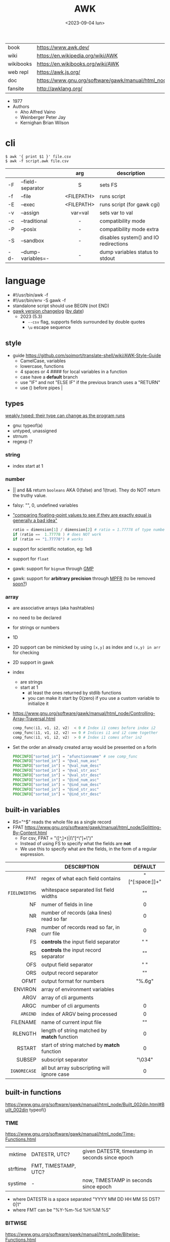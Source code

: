 #+TITLE: AWK
#+DATE: <2023-09-04 lun>

#+CAPTION: mascot adopted by AWK's bibliography
#+ATTR_ORG: :width 200
[[https://upload.wikimedia.org/wikipedia/commons/thumb/6/6b/Great_Auk_Thomas_Bewick_1804.jpg/308px-Great_Auk_Thomas_Bewick_1804.jpg]]

|-----------+---------------------------------------------------------------|
| book      | https://www.awk.dev/                                          |
| wiki      | https://en.wikipedia.org/wiki/AWK                             |
| wikibooks | https://en.wikibooks.org/wiki/AWK                             |
| web repl  | https://awk.js.org/                                           |
| doc       | https://www.gnu.org/software/gawk/manual/html_node/index.html |
| fansite   | http://awklang.org/                                           |
|-----------+---------------------------------------------------------------|

- 1977
- Authors
  - Aho Alfred Vaino
  - Weinberger Peter Jay
  - Kernighan Brian Wilson

* cli

#+begin_src shell
  $ awk '{ print $1 }' file.csv
  $ awk -f script.awk file.csv
#+end_src

|-----+--------------------+------------+---------------------------------------|
|     |                    |    <c>     |                                       |
|     |                    |    arg     | description                           |
|-----+--------------------+------------+---------------------------------------|
| -F  | --field-separator  |     S      | sets FS                               |
| -f  | --file             | <FILEPATH> | runs script                           |
| -E  | --exec             | <FILEPATH> | runs script (for gawk cgi)            |
| -v  | --assign           |  var=val   | sets var to val                       |
|-----+--------------------+------------+---------------------------------------|
| -c  | --traditional      |     -      | compatibility mode                    |
| -P  | --posix            |     -      | compatibility mode extra              |
| -S  | --sandbox          |     -      | disables system() and IO redirections |
| -d- | --dump-variables=- |     -      | dump variables status to stdout       |
|-----+--------------------+------------+---------------------------------------|

* language

#+CAPTION: from "The AWK Programming Language"
#+ATTR_ORG: :width 500
[[./awk_syntax.png]]

- #!/usr/bin/awk -f
- #!/usr/bin/env -S gawk -f
- standalone script should use BEGIN (not END)
- [[https://www.gnu.org/software/gawk/manual/html_node/Feature-History.html][gawk version changelog]] ([[https://fossies.org/linux/gawk/ChangeLog][by date]])
  - 2023 (5.3)
    - ~--csv~ flag, supports fields surrounded by double quotes
    - ~\u~ escape sequence

** style

- guide https://github.com/soimort/translate-shell/wiki/AWK-Style-Guide
  - CamelCase, variables
  - lowercase, functions
  - 4 spaces or 4 #### for local variables in a function
  - case have a *default* branch
  - use "IF" and not "ELSE IF" if the previous branch uses a "RETURN"
  - use () before pipes |

** types

[[https://www.gnu.org/software/gawk/manual/html_node/Variable-Typing.html][weakly typed: their type can change as the program runs]]

- gnu: typeof(a)
- untyped, unassigned
- strnum
- regexp (?

*** string

- index start at 1

*** number

- || and && return =booleans= AKA 0(false) and 1(true). They do NOT return the truthy value.
- falsy: "", 0, undefined variables
- [[https://www.gnu.org/software/gawk/manual/html_node/Comparing-FP-Values.html]["comparing floating-point values to see if they are exactly equal is generally a bad idea"]]
  #+begin_src awk
    ratio = dimension[1] / dimension[2] # ratio = 1.77778 of type number
    if (ratio ==  1.77778 ) # does NOT work
    if (ratio == "1.77778") # works
  #+end_src
- support for scientific notation, eg: 1e8
- support for =float=
- gawk: support for =bignum= through [[https://gmplib.org/][GMP]]
- gawk: support for *arbitrary precision* through [[https://www.mpfr.org/][MPFR]] (to be removed [[https://www.gnu.org/software/gawk/manual/html_node/MPFR-On-Parole.html][soon?]])

*** array

- are associative arrays (aka hashtables)
- no need to be declared
- for strings or numbers
- 1D
- 2D support can be mimicked by using ~[x,y]~ as index and ~(x,y) in arr~ for checking
- 2D support in gawk
- index
  - are strings
  - start at 1
    - at least the ones returned by stdlib functions
    - you can make it start by 0(zero) if you use a custom variable to initialize it
- https://www.gnu.org/software/gawk/manual/html_node/Controlling-Array-Traversal.html
  #+begin_src awk
   comp_func(i1, v1, i2, v2)  < 0 # Index i1 comes before index i2
   comp_func(i1, v1, i2, v2) == 0 # Indices i1 and i2 come together
   comp_func(i1, v1, i2, v2)  > 0 # Index i1 comes after in2
  #+end_src
- Set the order an already created array would be presented on a forIn
  #+begin_src awk
    PROCINFO["sorted_in"] = "afunctionname" # see comp_func
    PROCINFO["sorted_in"] = "@val_num_asc"
    PROCINFO["sorted_in"] = "@val_num_desc"
    PROCINFO["sorted_in"] = "@val_str_asc"
    PROCINFO["sorted_in"] = "@val_str_desc"
    PROCINFO["sorted_in"] = "@ind_num_asc"
    PROCINFO["sorted_in"] = "@ind_num_desc"
    PROCINFO["sorted_in"] = "@ind_str_asc"
    PROCINFO["sorted_in"] = "@ind_str_desc"
  #+end_src

** built-in variables

- RS="^$" reads the whole file as a single record
- FPAT https://www.gnu.org/software/gawk/manual/html_node/Splitting-By-Content.html
  - For csv, FPAT = "([^,]+)|(\"[^\"]+\")"
  - Instead of using FS to specify what the fields are *not*
  - We use this to specify what are the fields, in the form of a regular expression.

|---------------+----------------------------------------------+-----------------|
|           <r> |                                              |       <c>       |
|               | DESCRIPTION                                  |     DEFAULT     |
|---------------+----------------------------------------------+-----------------|
|        =FPAT= | regex of what each field contains            | "[^[:space:]]+" |
| =FIELDWIDTHS= | whitespace separated list field widths       |       ""        |
|---------------+----------------------------------------------+-----------------|
|            NF | numer of fields in line                      |        0        |
|            NR | number of records (aka lines) read so far    |        0        |
|           FNR | number of records read so far, in curr file  |        0        |
|---------------+----------------------------------------------+-----------------|
|            FS | *controls* the input field separator         |       " "       |
|            RS | *controls* the input record separator        |      "\n"       |
|---------------+----------------------------------------------+-----------------|
|           OFS | output field separator                       |       " "       |
|           ORS | output record separator                      |      "\n"       |
|          OFMT | output format for numbers                    |     "%.6g"      |
|---------------+----------------------------------------------+-----------------|
|       ENVIRON | array of environment variables               |                 |
|          ARGV | array of cli arguments                       |                 |
|          ARGC | number of cli arguments                      |        0        |
|      =ARGIND= | index of ARGV being processed                |        0        |
|      FILENAME | name of current input file                   |       ""        |
|---------------+----------------------------------------------+-----------------|
|       RLENGTH | length of string matched by *match* function |        0        |
|        RSTART | start of string matched by *match* function  |        0        |
|---------------+----------------------------------------------+-----------------|
|        SUBSEP | subscript separator                          |     "\034"      |
|  =IGNORECASE= | all but array subscripting will ignore case  |        0        |
|---------------+----------------------------------------------+-----------------|
** built-in functions
https://www.gnu.org/software/gawk/manual/html_node/Built_002din.html#Built_002din
typeof()
*** TIME
https://www.gnu.org/software/gawk/manual/html_node/Time-Functions.html
|----------+----------------------+-------------------------------------------------|
|      <r> |                      |                                                 |
|   mktime | DATESTR, UTC?        | given DATESTR, timestamp in seconds since epoch |
| strftime | FMT, TIMESTAMP, UTC? |                                                 |
|  systime | -                    | now, TIMESTAMP in seconds since epoch           |
|----------+----------------------+-------------------------------------------------|
- where DATESTR is a space separated "YYYY MM DD HH MM SS DST? 0|1"
- where FMT can be "%Y-%m-%d %H:%M:%S"
*** BITWISE
https://www.gnu.org/software/gawk/manual/html_node/Bitwise-Functions.html
|--------+-----------+-------------------------------------|
|    <r> |    <c>    |                                     |
|     fn |   args    | returns                             |
|--------+-----------+-------------------------------------|
|    and | v1,v2,... |                                     |
|    xor | v1,v2,... |                                     |
|     or | v1,v2,... |                                     |
|--------+-----------+-------------------------------------|
|  compl |    val    | complement                          |
|--------+-----------+-------------------------------------|
| lshift | val,count | *val* left shifted by *count* bits  |
| rshift | val,count | *val* right shifter by *count* bits |
|--------+-----------+-------------------------------------|

*** ARRAY

|-----------------+---------------------------+--------------------------------------------------|
|             <r> | returns                   | does                                             |
|-----------------+---------------------------+--------------------------------------------------|
|  asort(SRC,DST) | number of elements in SRC | sort by value, DST has idx=numeric val=old_value |
| asorti(SRC,DST) | number of elements in SRC | sort by index, DST has idx=numeric val=old_index |
|    isarray(arr) | boolean                   |                                                  |
|   delete arr[1] | ?                         | deletes element "1" from array                   |
|       "" in arr | ?                         | coerce arr into array type (in a function?)      |
|  for (i in arr) | ?                         | iterates over array indexes (i)                  |
|-----------------+---------------------------+--------------------------------------------------|

*** MATH
https://www.gnu.org/software/gawk/manual/html_node/Numeric-Functions.html
|-------+-----+------------------------------------|
|   <r> | <c> |                                    |
|    fn | arg | returns                            |
|-------+-----+------------------------------------|
| atan2 | y,x | arctangent of y/x in -x to x range |
|   cos |  x  | cosine of x, with x in radians     |
|   sin |  x  | sine of x, with x in radians       |
|   exp |  x  |                                    |
|   log |  x  | ntural base e logarithm of x       |
|  sqrt |  x  |                                    |
|-------+-----+------------------------------------|
|   int |  x  | integer part of x, truncated       |
|-------+-----+------------------------------------|
|  rand |  -  | random nuber r, 0 <= r < 1         |
| srand |  x  | x is new seed for rand()           |
|-------+-----+------------------------------------|
*** STRING
https://www.gnu.org/software/gawk/manual/html_node/String-Functions.html
#+begin_src
r=regex  s=string  t=targetstring  fs=field separator
#+end_src
|----------+-------------+---------------------------+-----------------------------------------------|
|      <r> |             |                           |                                               |
|       fn | args        | returns                   | does                                          |
|----------+-------------+---------------------------+-----------------------------------------------|
|      sub | r,s         | number of subst made      | substitute one r for s in $0                  |
|          | r,s,t       | "                         | substitute one r for s in t                   |
|     gsub | r,s         | "                         | substitute all r for s in $0                  |
|          | r,s,t       | "                         | substitute all r for s in t                   |
|   gensub | r,s,h       | copy of s modified        | substitute h'th instance of r by s in $0      |
|          | r,s,h,t     | "                         | substitute h'th instance of r by s in t       |
|----------+-------------+---------------------------+-----------------------------------------------|
|   substr | s,start     | substring of s            |                                               |
|          | s,start,len | "                         |                                               |
|----------+-------------+---------------------------+-----------------------------------------------|
|    split | s,a         | number of fields          | stores the pieces in array a                  |
|          | s,a,fs      | "                         | stores the pieces in array a                  |
|----------+-------------+---------------------------+-----------------------------------------------|
|   length | -           | number of chars in $0     |                                               |
|          | s           | number of chars in s      |                                               |
|----------+-------------+---------------------------+-----------------------------------------------|
|    index | s,t         | 0 or n position of t in s |                                               |
|----------+-------------+---------------------------+-----------------------------------------------|
|    match | s,r         | index or 0                | test if s contains r, sets RSTART and RLENGTH |
|          | s,r,a       |                           | ... sets a to portions of s that match r      |
|          |             |                           | [0]           = whole matched part of s       |
|          |             |                           | [N, "start"]  = starting index of match       |
|          |             |                           | [N, "length"] = length of match               |
|----------+-------------+---------------------------+-----------------------------------------------|
|  sprintf | fmt,...     | formated string           |                                               |
| strtonum | s           |                           |                                               |
|----------+-------------+---------------------------+-----------------------------------------------|
|  tolower | s           | lowercased s              |                                               |
|  toupper | s           | uppercased s              |                                               |
|----------+-------------+---------------------------+-----------------------------------------------|

*** operators
|---------------------+------------------|
|         <c>         |                  |
| = += -= *= /= %= ^= | Assigments       |
|         ?:          | Ternary operator |
|         in          | Array membership |
|        ~ !~         | Matching         |
|---------------------+------------------|
*** control flow

- exit
  - on a normal rule, still runs END, but not ENDFILE
  - on BEGIN        , still runs END
  - on END          , stops

|-----------------+------------------------------------|
| exit            | goes immediately to the END action |
| exit expression |                                    |
| next            | skips to the next line of input    |
|-----------------+------------------------------------|

*** output statement
|--------+----------+---------------------------------------------|
| close  | filename | break connection between print and filename |
| close  | command  | break connection between print and command  |
| system | command  | execute command                             |
|--------+----------+---------------------------------------------|
*** getline
https://www.gnu.org/software/gawk/manual/html_node/Getline.html
|----------------------+-------------------------------------+---------------------|
| getline              | reads next input record             | NF, NR, FNR, RT, $0 |
| getline var          | reads n.i.r. into var               | NR, FNR, RT         |
| getline < file       | reads n.i.r. from file              | NF, RT, $0          |
| getline var < file   | reads n.i.r. from file into var     | -                   |
| getline var < "-"    | reads n.i.r. from stdin/user        | -                   |
| "cmd" ¦  getline     | reads a single line of cmd into awk | NF, RT, $0          |
| "cmd" ¦  getline var | reads a single line of cmd into var | RT                  |
| "cmd" ¦& getline     | reads from a two-way pipe           | NF, RT, $0          |
| "cmd" ¦& getline var | reads from a two-way pipe into var  | RT                  |
|----------------------+-------------------------------------+---------------------|
NOTE: call ~close("cmd")~ on the non two-way pipes, maybe call getline on a ~while>0~

** format strings

- https://www.gnu.org/software/gawk/manual/html_node/Control-Letters.html
- https://www.gnu.org/software/gawk/manual/html_node/Format-Modifiers.html
- %+-width.prec(?)

|--------+------------------------------|
|        | description                  |
|--------+------------------------------|
| %f, %F | float                        |
| %a, %A | float hexa                   |
| %g, %G | float or scientific notation |
|--------+------------------------------|
| %d, %i | decimal integer              |
| %e, %E | scientific notation          |
| %o     | unsigned octal               |
| %u     | unsigned decimal integer     |
| %x, %X | unsigned hexadecimal integer |
|--------+------------------------------|
| %c     | numbers as character         |
| %s     | string                       |
| %%     | literal "%"                  |
|--------+------------------------------|

** extensions

- at /usr/share/doc/gawk/examples/lib/*.awk
  - maybe set on OS environment variable =AWKPATH= (at least for lsp emacs)

- @include "join"
  #+begin_src awk
  function join(array, start, end, sep,    result, i)
     if (sep == "")     sep = " "
     if (sep == SUBSEP) sep = "" # magic value
  #+end_src

- @include "assert"
  assert(BOOLEAN, "Reason of failure HERE")

- @include "ord" OR @load "ordchr" https://www.gnu.org/software/gawk/manual/html_node/Extension-Sample-Ord.html
  - ord(STRING) -> NUMBER
  - chr(NUMBER) -> STRING

** control flow
- do while, while, for(;;), for(in)
- can assign a value on a if
  #+begin_src awk
    if (disjoint = r[2] <= m1 || m2 <= r[1])
        continue
  #+end_src

** network

- https://www.gnu.org/software/gawk/manual/html_node/TCP_002fIP-Networking.html
- https://www.gnu.org/software/gawk/manual/gawkinet/html_node/index.html
- https://www.gnu.org/software/gawk/manual/gawkinet/gawkinet.html#Primitive-Service

#+begin_src
  /inet[,4,6]/(udp|tcp)/lport/rhost/rport
#+end_src

*** rossetta - web server

https://rosettacode.org/wiki/Hello_world/Web_server
#+begin_src awk
  #!/usr/bin/gawk -f
  BEGIN {
      RS = ORS = "\r\n"
      HttpService = "/inet/tcp/8080/0/0"
      Hello = "<HTML><HEAD>" \
          "<TITLE>A Famous Greeting</TITLE></HEAD>" \
          "<BODY><H1>Hello, world</H1></BODY></HTML>"
      Len = length(Hello) + length(ORS)
      print "HTTP/1.0 200 OK"          |& HttpService
      print "Content-Length: " Len ORS |& HttpService
      print Hello                      |& HttpService
      while ((HttpService |& getline) > 0)
          continue;
      close(HttpService)
  }
#+end_src

** redirections

- https://www.gnu.org/software/gawk/manual/html_node/Redirection.html
- see getline
- in pipes, it's a good idea to call ~close(cmd)~ on them

#+begin_src awk
  { print "foo bar" >  "file.txt" } # file output
  { print "foo bar" >> "file.txt" } # file output
  { print "foo bar" |  "grep foo" }
  { print "foo bar" |& "cmd"      } # piped IO coproc/socket
#+end_src

** gotchas

- https://www.gnu.org/software/gawk/manual/html_node/Conversion
  gawk always uses the period (.) as the decimal point
  unless told explicitly to use the local LC_NUMERIC
  --posix
  --use-lc-numeric (-N)

- sometimes not enforcing variables to be local can cause weird issues.
  early return, should happen as soon as possible
  otherwise this function will keep looping...
  If I move the if/return0 to the top it works just fine
  OR
  if I make "middle" a local variable
  #+begin_src awk
    function binarySearch(target,    left, right) {
        middle = int((left+right)/2)
        print "l:", left, "r:", right, "m:", middle, "n[m]="numbers[middle]
        if (left >= right) {
            return 0
        }
        if (numbers[middle] > target) binarySearch(target, left, middle-1)
        if (numbers[middle] < target) binarySearch(target, middle+1, right)
        return numbers[middle] == target
    }
  #+end_src

- Can redefine NF=0 at END and then add new $(++NF)=??? to later just *print*
  #+begin_src awk
    { print "expression" > "filename" }
    { print "expression" | "command" }
    function add_tree (number) { # local variables can be declared here too, like &aux
        return number + 3
    }
    { print add_tree(36) }
  #+end_src

- if you use an array as a map or just an array, be careful when
  - checking for equality/inequality as just indexing the value to read it will create the slot

- if you use an array as a set, to count unique values, if using more than one number, separate by a string
  #+begin_src awk
    map[x y]   = 1 # BAD
    map[x","y] = 1 # GOOD!
  #+end_src

* codebases

[[./aho.png]]

|---------------------+----------------------------------------------------------------|
|                 <r> |                                                                |
|       graphics demo | https://github.com/patsie75/awk-demo                           |
|       graphics libs | https://github.com/patsie75/awk-glib                           |
|              CHIP-8 | https://github.com/patsie75/awk-chip8                          |
| system logs parsing | https://github.com/kaworu/hawk                                 |
|         game tetris | https://github.com/mikkun/AWKTC                                |
|                 git | https://github.com/djanderson/aho                              |
|                json | https://github.com/step-/JSON.awk                              |
|           webserver | https://github.com/crossbowerbt/awk-webserver                  |
|     static site gen | https://github.com/nuex/zodiac                                 |
|        svg from git | https://github.com/deuill/grawkit                              |
|                 jvm | https://github.com/rethab/awk-jvm                              |
|   toy lang compiler | https://cowlark.com/mercat/com.awk.txt                         |
|  plot.awk (to svg ) | https://gist.github.com/katef/fb4cb6d47decd8052bd0e8d88c03a102 |
|         svg drawing | https://gist.github.com/katef/f52978b2ba4583d195414f19342d91ca |
|              matrix | https://x.com/climagic/status/1472931718214651912              |
| generate random fsm | https://github.com/katef/libfsm/blob/main/fuzz/genregex        |
|       gemini client | http://git.vgx.fr/gem.awk/file/gem.awk.html                    |
|       gopher client | https://git.sr.ht/~akarle/gc/tree/main/item/gc                 |
|                libs | https://github.com/e36freak/awk-libs                           |
|                libs | https://github.com/dubiousjim/awkenough                        |
|---------------------+----------------------------------------------------------------|
* snippets

#+DESCRIPTION: aoc solution wrote by some anon
#+ATTR_ORG: :width 500
[[./anonawk.jpg]]

- print unique lines, _without sorting_
  #+begin_src sh
    $ awk '!x[$0]++' file.txt
  #+end_src
- wEiRd - removes leading space
  #+begin_src awk
  $ awk '{ $1=$1 }1' file.txt
  $ awk '{ $1=$1 }; { print }' file.txt
  $ awk '/.*/ { $1=$1 }; /.*/ { print $0 }' file.txt
  #+end_src
- array
  #+begin_src awk
    function format_matrix(    arr, row, col, res) {
        for (row in arr) {
            for (col in arr[row]) res = res sprintf(arr[row][col])
            res = res sprintf("\n")
        }
        return res
    }
    # map[i+((NR-1)*NF)] = $i
    function print_mat(    rid, cid) {
        print ""
        for (rid = 1; rid <= NR; rid++) {
            for (cid = 1; cid <= NF; cid++) {
                printf map[cid + ((rid-1)*NR)]
            }
            printf "\n"
        }
    }
    function print_matrix_dimensions(    arr) {
        printf "%dx%d\n", length(arr), length(arr[1])
    }
  #+end_src
- math
  #+begin_src awk
    function max(    x,y) { return (x>y)?x:y  }
    function min(    x,y) { return (x<y)?x:y  }
    function abs(    x)   { return (x<0)?-x:x }
  #+end_src
- untestes stack?
  #+begin_src awk
    function isEmpty()    { return idx == 0 }
    function peek()       { return stack[idx] }
    function push(el)     { print el; stack[++idx] = el }
    function pop(    tmp) { tmp = stack[idx]; delete stack[idx--]; return tmp }
  #+end_src
- tested stack?
  #+begin_src awk
    function push(a, x) {
        "" in a # coerce into array
        a[length(a) + 1] = x
    }

    function pop(a, __x, __i) {
        __x = a[1]
        for (__i = 1; __i < length(a); __i++) a[__i] = a[__i + 1]
        delete a[__i]
        return __x
    }
  #+end_src
- PGM - grayscale 1-D array of a 2-D matrix
  #+begin_src awk
    function array2PGM(arr,    out) {
        out = out "P2"    # format id
        out = out NF" "NR # dimensions
        out = out 9       # max value
        for (idx in cache)
            out = out arr[idx] " "
        return out "\n"
    }
  #+end_src
- check for empty records and fields
  #+begin_src awk
    length($0) == 0 { print "this is an empty record==" }
    END { if (NR == 0) print "means that we didn't process any record" }
  #+end_src

* implementations

|--------+-------------------------------------------------------------------------------|
|    <r> |                                                                               |
|   gawk | https://www.gnu.org/software/gawk/                                            |
|   mawk | https://web.archive.org/web/20240202023335/https://invisible-island.net/mawk/ |
|  goawk | https://github.com/benhoyt/goawk                                              |
| bioawk | https://github.com/lh3/bioawk                                                 |
|  frawk | https://github.com/ezrosent/frawk                                             |
|    wak | https://github.com/raygard/wak                                                |
|   nawk | https://github.com/onetrueawk/awk                                             |
|        | https://justine.lol/awk/                                                      |
|--------+-------------------------------------------------------------------------------|

#+begin_src
$ readelf -d /usr/bin/gawk | grep Shared # 689K
 0x0000000000000001 (NEEDED)             Shared library: [libsigsegv.so.2]
 0x0000000000000001 (NEEDED)             Shared library: [libreadline.so.8]
 0x0000000000000001 (NEEDED)             Shared library: [libmpfr.so.6]
 0x0000000000000001 (NEEDED)             Shared library: [libgmp.so.10]
 0x0000000000000001 (NEEDED)             Shared library: [libm.so.6]
 0x0000000000000001 (NEEDED)             Shared library: [libc.so.6]

$ readelf -d /usr/bin/mawk | grep Shared # 155K
 0x0000000000000001 (NEEDED)             Shared library: [libm.so.6]
 0x0000000000000001 (NEEDED)             Shared library: [libc.so.6]
#+end_src

- buffering
  - =gawk= unbuffered by default
  - =mawk= buffers by default, needs ~-W interactive~ to disable

** tools

- editor tools
  - https://github.com/Beaglefoot/awk-language-server
  - https://emacs-lsp.github.io/lsp-mode/page/lsp-awk/
- coverage
  - https://benhoyt.com/writings/goawk-coverage/
